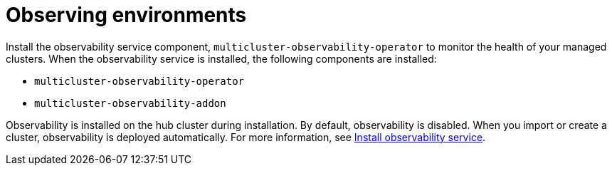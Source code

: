 [#observing-environments]
= Observing environments

//starting to add files WIP
Install the observability service component, `multicluster-observability-operator` to monitor the health of your managed clusters. When the observability service is installed, the following components are installed: 

* `multicluster-observability-operator`
* `multicluster-observability-addon`

Observability is installed on the hub cluster during installation. By default, observability is disabled. When you import or create a cluster, observability is deployed automatically.
For more information, see link:../observability.adoc[Install observability service].
